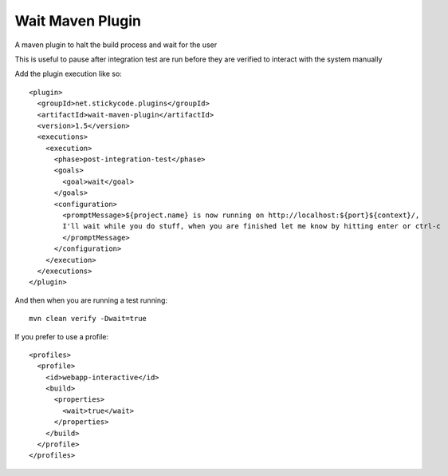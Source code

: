 Wait Maven Plugin
-----------------

A maven plugin to halt the build process and wait for the user

This is useful to pause after integration test are run before they are verified to interact with the system manually


Add the plugin execution like so::

    <plugin>
      <groupId>net.stickycode.plugins</groupId>
      <artifactId>wait-maven-plugin</artifactId>
      <version>1.5</version>
      <executions>
        <execution>
          <phase>post-integration-test</phase>
          <goals>
            <goal>wait</goal>
          </goals>
          <configuration>
            <promptMessage>${project.name} is now running on http://localhost:${port}${context}/,
            I'll wait while you do stuff, when you are finished let me know by hitting enter or ctrl-c
            </promptMessage>
          </configuration>
        </execution>
      </executions>
    </plugin>
      
And then when you are running a test running::

    mvn clean verify -Dwait=true
    
If you prefer to use a profile::

  <profiles>
    <profile>
      <id>webapp-interactive</id>
      <build>
        <properties>
          <wait>true</wait>
        </properties>
      </build>
    </profile>
  </profiles>
